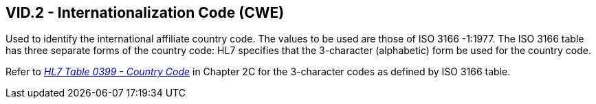 == VID.2 - Internationalization Code (CWE)

[datatype-definition]
Used to identify the international affiliate country code. The values to be used are those of ISO 3166 -1:1977. The ISO 3166 table has three separate forms of the country code: HL7 specifies that the 3-character (alphabetic) form be used for the country code.

Refer to file:///E:\V2\v2.9%20final%20Nov%20from%20Frank\V29_CH02C_Tables.docx#HL70399[_HL7 Table 0399 - Country Code_] in Chapter 2C for the 3-character codes as defined by ISO 3166 table.

